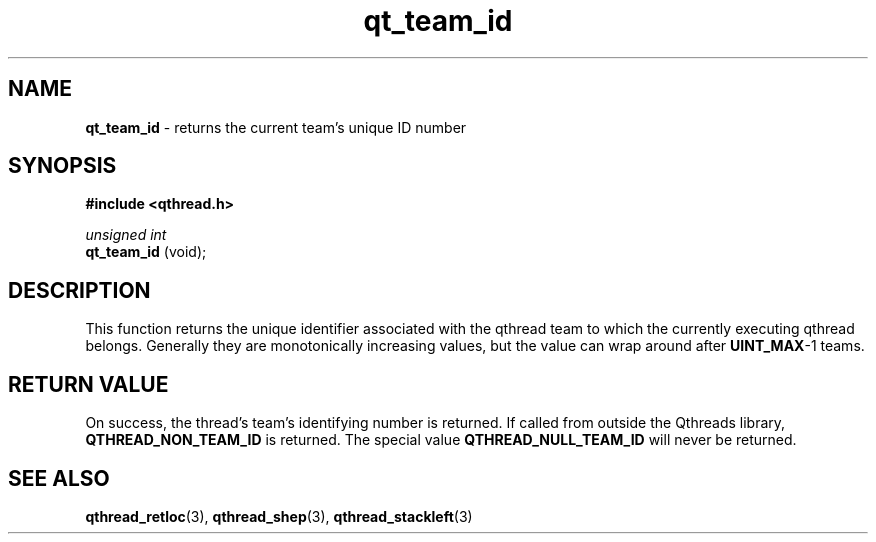 .TH qt_team_id 3 "NOVEMBER 2012" libqthread "libqthread"
.SH NAME
.B qt_team_id
\- returns the current team's unique ID number
.SH SYNOPSIS
.B #include <qthread.h>

.I unsigned int
.br
.B qt_team_id 
(void);
.SH DESCRIPTION
This function returns the unique identifier associated with the qthread team to
which the currently executing qthread belongs. Generally they are monotonically
increasing values, but the value can wrap around after
.BR UINT_MAX -1
teams.
.SH RETURN VALUE
On success, the thread's team's identifying number is returned. If called from outside
the Qthreads library,
.B QTHREAD_NON_TEAM_ID
is returned. The special value
.B QTHREAD_NULL_TEAM_ID
will never be returned.
.SH SEE ALSO
.BR qthread_retloc (3),
.BR qthread_shep (3),
.BR qthread_stackleft (3)
